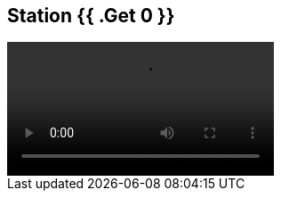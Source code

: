 == Station {{ .Get 0 }}

++++
<video class="js-player" playsinline controls data-poster="https://static.krzwg.de/videos/Affenbande/KreuzwegStation{{ .Get 0 }}Affenbande.jpg">
  <source src="https://static.krzwg.de/videos/Affenbande/KreuzwegStation{{ .Get 0 }}Affenbande.720.mp4" type="video/mp4" size="720" />
  <source src="https://static.krzwg.de/videos/Affenbande/KreuzwegStation{{ .Get 0 }}Affenbande.480.mp4" type="video/mp4" size="480" />
  <source src="https://static.krzwg.de/videos/Affenbande/KreuzwegStation{{ .Get 0 }}Affenbande.144.mp4" type="video/mp4" size="144" />
</video>
++++
